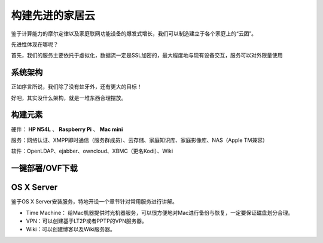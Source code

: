 =================
构建先进的家居云
=================

鉴于计算能力的摩尔定律以及家庭联网功能设备的爆发式增长，我们可以制造建立于各个家庭上的“云团”。

先进性体现在哪呢？

首先，我们的服务主要依托于虚拟化，数据流一定是SSL加密的，最大程度地与现有设备交互，服务可以对外限量使用

系统架构
--------

正如序言所说，我们除了没有蛀牙外，还有更大的目标！

好吧，其实没什么架构，就是一堆东西合理摆放。

构建元素
--------

硬件： **HP N54L** 、 **Raspberry Pi** 、 **Mac mini**

服务：网络认证、XMPP即时通信（服务群成员）、云存储、家庭知识库、家庭影像库、NAS（Apple TM兼容）

软件：OpenLDAP、ejabber、owncloud、XBMC（更名Kodi）、Wiki

一键部署/OVF下载
----------------

OS X Server
-----------

鉴于OS X Server安装服务，特地开设一个章节针对常用服务进行讲解。

- Time Machine： 给Mac机器提供时光机器服务，可以很方便地对Mac进行备份与恢复，一定要保证磁盘划分合理。

- VPN：可以创建基于LT2P或者PPTP的VPN服务器。

- Wiki：可以创建博客以及Wiki服务器。
